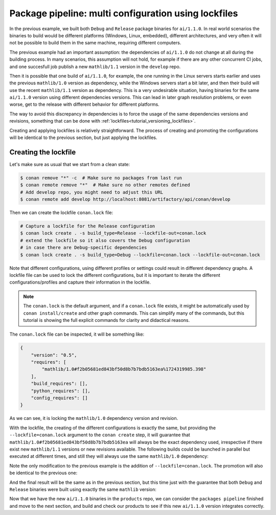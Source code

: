 Package pipeline: multi configuration using lockfiles
=====================================================

In the previous example, we built both ``Debug`` and ``Release`` package binaries for ``ai/1.1.0``. In real world scenarios the binaries to build would be different platforms (Windows, Linux, embedded), different architectures, and very often it will not be possible to build them in the same machine, requiring different computers.

The previous example had an important assumption: the dependencies of ``ai/1.1.0`` do not change at all during the building process. In many scenarios, this assumption will not hold, for example if there are any other concurrent CI jobs, and one succesfull job publish a new ``mathlib/1.1`` version in the ``develop`` repo. 

Then it is possible that one build of ``ai/1.1.0``, for example, the one running in the Linux servers starts earlier and uses the previous ``mathlib/1.0`` version as dependency, while the Windows servers start a bit later, and then their build will use the recent ``mathlib/1.1`` version as dependency. This is a very undesirable situation, having binaries for the same ``ai/1.1.0`` version using different dependencies versions. This can lead in later graph resolution problems, or even worse, get to the release with different behavior for different platforms.

The way to avoid this discrepancy in dependencies is to force the usage of the same dependencies versions and revisions, something that can be done with :ref:`lockfiles<tutorial_versioning_lockfiles>`.

Creating and applying lockfiles is relatively straightforward. The process of creating and promoting the configurations will be identical to the previous section, but just applying the lockfiles.

Creating the lockfile
---------------------

Let's make sure as usual that we start from a clean state:

.. code-block:: bash

    $ conan remove "*" -c  # Make sure no packages from last run
    $ conan remote remove "*"  # Make sure no other remotes defined
    # Add develop repo, you might need to adjust this URL
    $ conan remote add develop http://localhost:8081/artifactory/api/conan/develop


Then we can create the lockfile ``conan.lock`` file:

.. code-block:: bash

    # Capture a lockfile for the Release configuration
    $ conan lock create . -s build_type=Release --lockfile-out=conan.lock
    # extend the lockfile so it also covers the Debug configuration
    # in case there are Debug-specific dependencies
    $ conan lock create . -s build_type=Debug --lockfile=conan.lock --lockfile-out=conan.lock

Note that different configurations, using different profiles or settings could result in different dependency graphs. A lockfile file can be used to lock the different configurations, but it is important to iterate the different configurations/profiles and capture their information in the lockfile.

.. note::

    The ``conan.lock`` is the default argument, and if a ``conan.lock`` file exists, it might be automatically used by ``conan install/create`` and other graph commands. This can simplify many of the commands, but this tutorial is showing the full explicit commands for clarity and didactical reasons.

The ``conan.lock`` file can be inspected, it will be something like:

.. code-block:: json

    {
        "version": "0.5",
        "requires": [
            "mathlib/1.0#f2b05681ed843bf50d8b7b7bdb5163ea%1724319985.398"
        ],
        "build_requires": [],
        "python_requires": [],
        "config_requires": []
    }
    
As we can see, it is locking the ``mathlib/1.0`` dependency version and revision.


With the lockfile, the creating of the different configurations is exactly the same, but providing the ``--lockfile=conan.lock`` argument to the ``conan create`` step, it will guarantee that ``mathlib/1.0#f2b05681ed843bf50d8b7b7bdb5163ea`` will always be the exact dependency used, irrespective if there exist new ``mathlib/1.1`` versions or new revisions available. The following builds could be launched in parallel but executed at different times, and still they will always use the same ``mathlib/1.0`` dependency:


.. code-block:: bash
    :caption: Release build

    $ cd ai
    $ conan create . --build="missing:ai/*" --lockfile=conan.lock -s build_type=Release --format=json > graph.json
    $ conan list --graph=graph.json --graph-binaries=build --format=json > built.json
    # Add packages repo, you might need to adjust this URL
    $ conan remote add packages http://localhost:8081/artifactory/api/conan/packages
    $ conan upload -l=built.json -r=packages -c --format=json > uploaded_release.json

.. code-block:: bash
    :caption: Debug build

    $ conan create . --build="missing:ai/*" --lockfile=conan.lock -s build_type=Debug --format=json > graph.json
    $ conan list --graph=graph.json --graph-binaries=build --format=json > built.json
    # Remote definition can be ommitted in tutorial, it was defined above (-f == force)
    $ conan remote add packages http://localhost:8081/artifactory/api/conan/packages -f  
    $ conan upload -l=built.json -r=packages -c --format=json > uploaded_debug.json

Note the only modification to the previous example is the addition of ``--lockfile=conan.lock``. The promotion will also be identical to the previous one:

.. code-block:: bash
    :caption: Promoting from packages->product

    # aggregate the package list
    $ conan pkglist merge -l uploaded_release.json -l uploaded_debug.json --format=json > uploaded.json

    # Promotion using Conan download/upload commands 
    # (slow, can be improved with art:promote custom command)
    $ conan download --list=uploaded.json -r=packages --format=json > promote.json
    $ conan upload --list=promote.json -r=products -c

And the final result will be the same as in the previous section, but this time just with the guarantee that both ``Debug`` and ``Release`` binaries were built using exactly the same ``mathlib`` version:

.. graphviz::
    :align: center

    digraph repositories {
        node [fillcolor="lightskyblue", style=filled, shape=box]
        rankdir="LR"; 
        subgraph cluster_0 {
                label="Packages server";
                style=filled;
                color=lightgrey;
                subgraph cluster_1 {
                label = "packages\n repository" 
                shape = "box";
                style=filled;
                color=lightblue;
                "packages" [style=invis];
                "ai/1.1.0\n (Release)";
                "ai/1.1.0\n (Debug)";
                }
                subgraph cluster_2 {
                label = "products\n repository" 
                shape = "box";
                style=filled;
                color=lightblue;
                "products" [style=invis];
                "ai/promoted release" [label="ai/1.1.0\n (Release)"];
                "ai/promoted debug" [label="ai/1.1.0\n (Debug)"];
                } 
                subgraph cluster_3 {
                rankdir="BT";
                shape = "box";
                label = "develop repository";
                color=lightblue;
                rankdir="BT";
        
                node [fillcolor="lightskyblue", style=filled, shape=box]
                "game/1.0" -> "engine/1.0" -> "ai/1.0" -> "mathlib/1.0";
                "engine/1.0" -> "graphics/1.0" -> "mathlib/1.0";
                "mapviewer/1.0" -> "graphics/1.0";
                "game/1.0" [fillcolor="lightgreen"];
                "mapviewer/1.0" [fillcolor="lightgreen"];
                }
                {
                edge[style=invis];
                "packages" -> "products" -> "game/1.0" ; 
                rankdir="BT";    
                }
        }
    }

Now that we have the new ``ai/1.1.0`` binaries in the ``products`` repo, we can consider the ``packages pipeline`` finished and move to the next section, and build and check our products to see if this new ``ai/1.1.0`` version integrates correctly.
